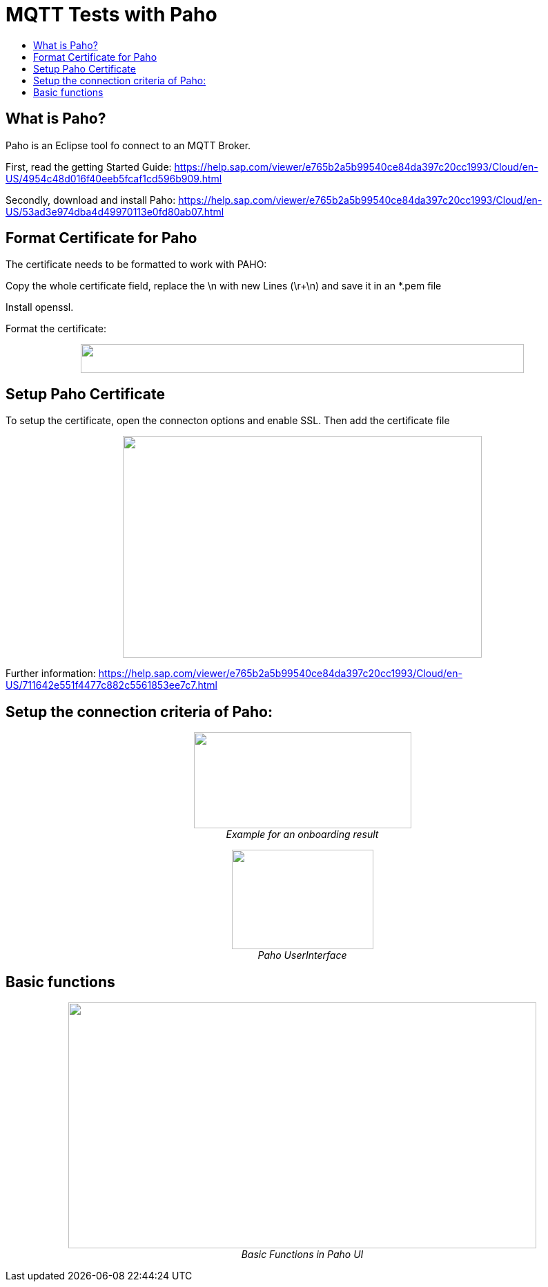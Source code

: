 = MQTT Tests with Paho
:toc:
:toc-title:
:toclevels: 4
:imagesdir: ./../../assets/images/

== What is Paho?

Paho is an Eclipse tool fo connect to an MQTT Broker.

First, read the getting Started Guide: https://help.sap.com/viewer/e765b2a5b99540ce84da397c20cc1993/Cloud/en-US/4954c48d016f40eeb5fcaf1cd596b909.html

Secondly, download and install Paho: https://help.sap.com/viewer/e765b2a5b99540ce84da397c20cc1993/Cloud/en-US/53ad3e974dba4d49970113e0fd80ab07.html

== Format Certificate for Paho

The certificate needs to be formatted to work with PAHO:

Copy the whole certificate field, replace the \n with new Lines (\r+\n) and save it in an *.pem file

Install openssl.

Format the certificate:

++++
<p align="center">
 <img src="./../../assets/images/ig2/image4.png" width="642px" height="42px"><br>
 <i></i>
</p>
++++


== Setup Paho Certificate

To setup the certificate, open the connecton options and enable SSL. Then add the certificate file

++++
<p align="center">
 <img src="./../../assets/images/ig2/image5.png" width="520px" height="321px"><br>
 <i></i>
</p>
++++


Further information: https://help.sap.com/viewer/e765b2a5b99540ce84da397c20cc1993/Cloud/en-US/711642e551f4477c882c5561853ee7c7.html

== Setup the connection criteria of Paho:

++++
<p align="center">
 <img src="./../../assets/images/ig2/image6.png" width="315px" height="139px"><br>
 <i>Example for an onboarding result</i>
</p>
++++


++++
<p align="center">
 <img src="./../../assets/images/ig2/image7.png" width="205px" height="144px"><br>
 <i>Paho UserInterface</i>
</p>
++++


== Basic functions

++++
<p align="center">
 <img src="./../../assets/images/ig2/image8.png" width="678px" height="356px"><br>
 <i>Basic Functions in Paho UI</i>
</p>
++++

